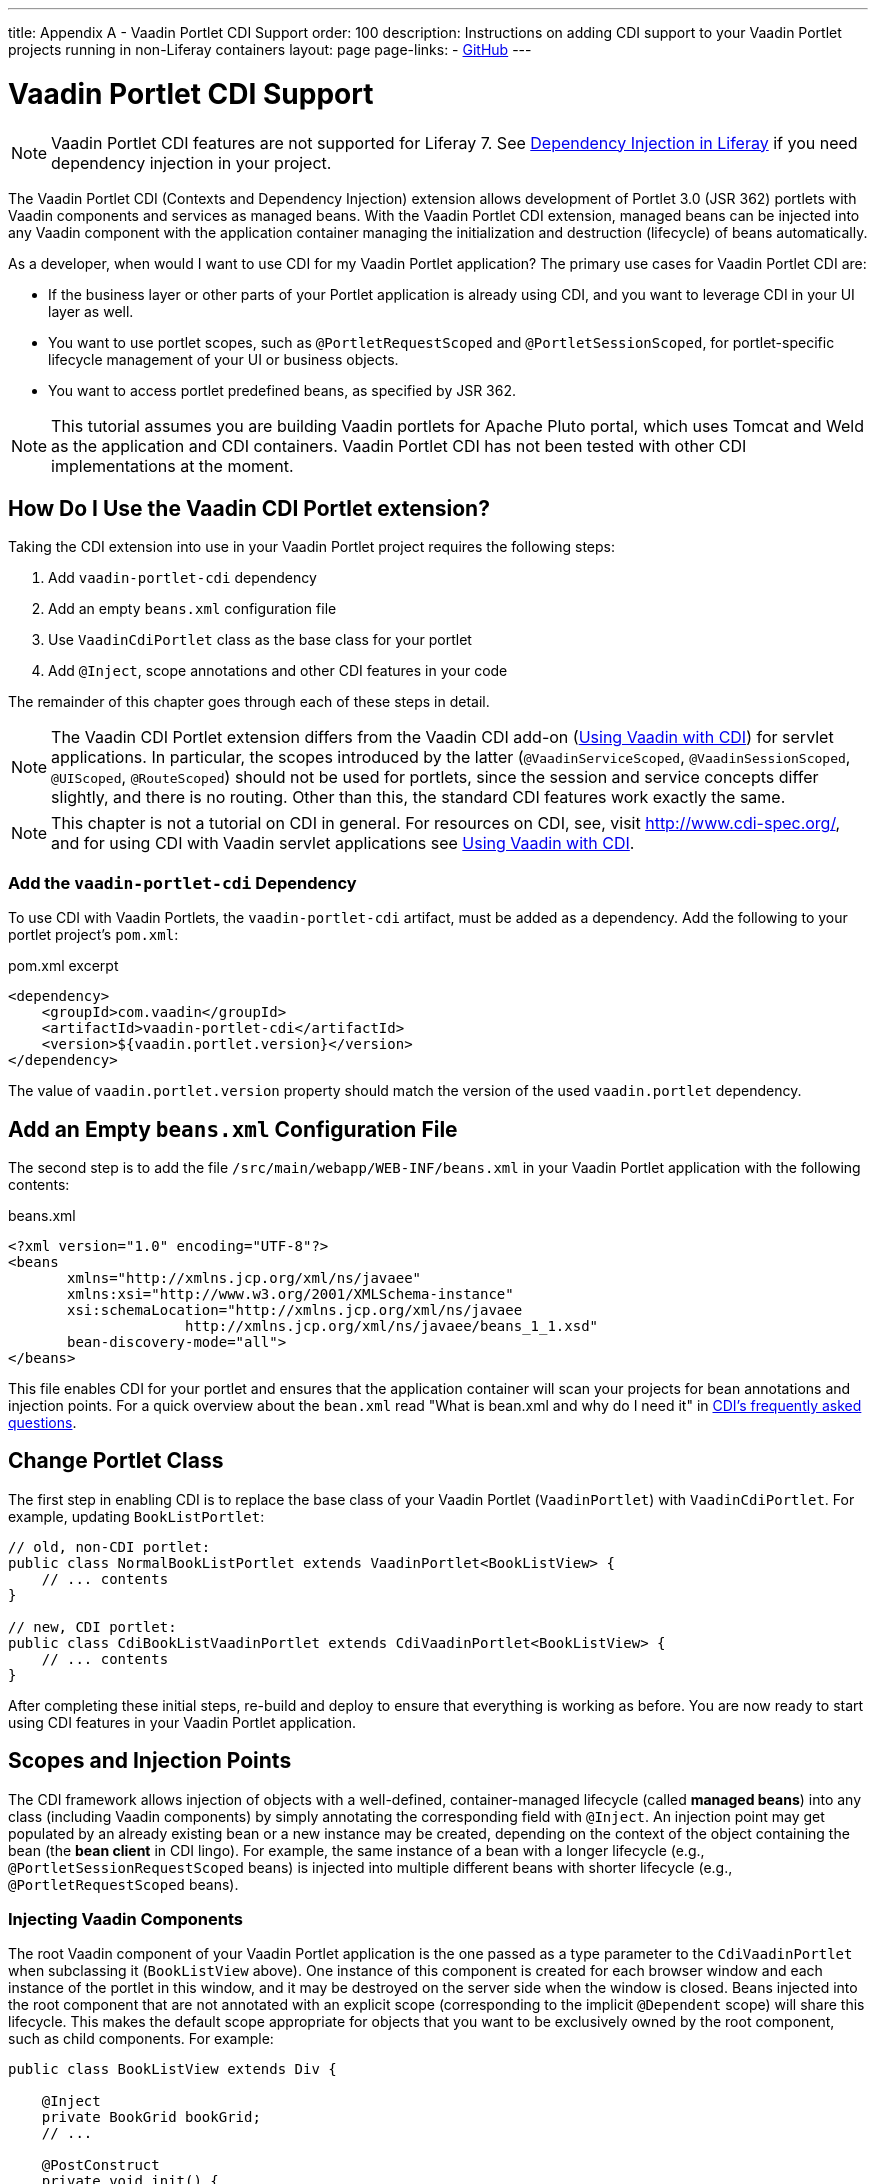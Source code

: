 ---
title: Appendix A - Vaadin Portlet CDI Support
order: 100
description: Instructions on adding CDI support to your Vaadin Portlet projects running in non-Liferay containers
layout: page
page-links:
  - https://github.com/vaadin/portlet[GitHub]
---

= Vaadin Portlet CDI Support

[NOTE]
Vaadin Portlet CDI features are not supported for Liferay 7.
See https://help.liferay.com/hc/en-us/articles/360029045891-Introduction-to-Dependency-Injection/[Dependency Injection in Liferay] if you need dependency injection in your project.

The Vaadin Portlet CDI (Contexts and Dependency Injection) extension allows development of Portlet 3.0 (JSR 362) portlets with Vaadin components and services as managed beans.
With the Vaadin Portlet CDI extension, managed beans can be injected into any Vaadin component with the application container managing the initialization and destruction (lifecycle) of beans automatically.

As a developer, when would I want to use CDI for my Vaadin Portlet application?
The primary use cases for Vaadin Portlet CDI are:

- If the business layer or other parts of your Portlet application is already using CDI, and you want to leverage CDI in your UI layer as well.
- You want to use portlet scopes, such as `@PortletRequestScoped` and `@PortletSessionScoped`, for portlet-specific lifecycle management of your UI or business objects.
- You want to access portlet predefined beans, as specified by JSR 362.

[NOTE]
This tutorial assumes you are building Vaadin portlets for Apache Pluto portal, which uses Tomcat and Weld as the application and CDI containers.
Vaadin Portlet CDI has not been tested with other CDI implementations at the moment.

== How Do I Use the Vaadin CDI Portlet extension?

Taking the CDI extension into use in your Vaadin Portlet project requires the following steps:

. Add `vaadin-portlet-cdi` dependency
. Add an empty `beans.xml` configuration file
. Use `VaadinCdiPortlet` class as the base class for your portlet
. Add `@Inject`, scope annotations and other CDI features in your code

The remainder of this chapter goes through each of these steps in detail.

[NOTE]
The Vaadin CDI Portlet extension differs from the Vaadin CDI add-on (<<../cdi/tutorial-cdi-basic#,Using Vaadin with CDI>>) for servlet applications.
In particular, the scopes introduced by the latter (`@VaadinServiceScoped`, `@VaadinSessionScoped`, `@UIScoped`, `@RouteScoped`) should not be used for portlets, since the session and service concepts differ slightly, and there is no routing.
Other than this, the standard CDI features work exactly the same.

[NOTE]
This chapter is not a tutorial on CDI in general. For resources on CDI, see, visit http://www.cdi-spec.org/, and for using CDI with Vaadin servlet applications see <<../cdi/tutorial-cdi-basic#,Using Vaadin with CDI>>.

=== Add the `vaadin-portlet-cdi` Dependency
To use CDI with Vaadin Portlets, the `vaadin-portlet-cdi` artifact, must be added as a dependency.
Add the following to your portlet project's `pom.xml`:

.pom.xml excerpt
[source,xml]
----
<dependency>
    <groupId>com.vaadin</groupId>
    <artifactId>vaadin-portlet-cdi</artifactId>
    <version>${vaadin.portlet.version}</version>
</dependency>
----

The value of `vaadin.portlet.version` property should match the version of the used `vaadin.portlet` dependency.

== Add an Empty `beans.xml` Configuration File

The second step is to add the file `/src/main/webapp/WEB-INF/beans.xml` in your Vaadin Portlet application with the following contents:

.beans.xml
[source,xml]
----
<?xml version="1.0" encoding="UTF-8"?>
<beans
       xmlns="http://xmlns.jcp.org/xml/ns/javaee"
       xmlns:xsi="http://www.w3.org/2001/XMLSchema-instance"
       xsi:schemaLocation="http://xmlns.jcp.org/xml/ns/javaee
                     http://xmlns.jcp.org/xml/ns/javaee/beans_1_1.xsd"
       bean-discovery-mode="all">
</beans>
----

This file enables CDI for your portlet and ensures that the application container will scan your projects for bean annotations and injection points.
For a quick overview about the `bean.xml` read "What is bean.xml and why do I need it" in http://www.cdi-spec.org/faq[CDI's frequently asked questions].

== Change Portlet Class
The first step in enabling CDI is to replace the base class of your Vaadin Portlet (`VaadinPortlet`) with `VaadinCdiPortlet`.
For example, updating `BookListPortlet`:

[source,java]
----
// old, non-CDI portlet:
public class NormalBookListPortlet extends VaadinPortlet<BookListView> {
    // ... contents
}

// new, CDI portlet:
public class CdiBookListVaadinPortlet extends CdiVaadinPortlet<BookListView> {
    // ... contents
}
----

After completing these initial steps, re-build and deploy to ensure that everything is working as before.
You are now ready to start using CDI features in your Vaadin Portlet application.

== Scopes and Injection Points

The CDI framework allows injection of objects with a well-defined, container-managed lifecycle (called *managed beans*) into any class (including Vaadin components) by simply annotating the corresponding field with `@Inject`.
An injection point may get populated by an already existing bean or a new instance may be created, depending on the context of the object containing the bean (the *bean client* in CDI lingo).
For example, the same instance of a bean with a longer lifecycle (e.g., `@PortletSessionRequestScoped` beans) is injected into multiple different beans with shorter lifecycle (e.g., `@PortletRequestScoped` beans).

=== Injecting Vaadin Components

The root Vaadin component of your Vaadin Portlet application is the one passed as a type parameter to the `CdiVaadinPortlet` when subclassing it  (`BookListView` above).
One instance of this component is created for each browser window and each instance of the portlet in this window, and it may be destroyed on the server side when the window is closed.
Beans injected into the root component that are not annotated with an explicit scope (corresponding to the implicit `@Dependent` scope) will share this lifecycle.
This makes the default scope appropriate for objects that you want to be exclusively owned by the root component, such as child components.
For example:

[source,java]
----
public class BookListView extends Div {

    @Inject
    private BookGrid bookGrid;
    // ...

    @PostConstruct
    private void init() {
        add(bookGrid);
        // ...
    }
}

public class BookGrid extends Grid<Book> {

    @PostConstruct
    private void init() {
        // ...
    }
}

----

In the above example, the child component of type `BookGrid` is injected the root component `BookListView`.
The default scope also guarantees that each injection point will get its own instance.

[NOTE]
When using injection, make sure all concrete classes being injected have the default (parameterless) constructor.
Initialization code that depends on bean resolution should be placed in a `@PostConstruct`-annotated method, not in the constructor.

[NOTE]
Be aware that before a managed bean is resolved, the injected field may be populated by a proxy object.
If you are storing managed beans in a collection or perform other operations where the identity of the object may be of significance, make sure to perform them after the actual object has been resolved.

=== Session and Request Scope and Predefined Beans

JSR 362 defines the scopes `@PortletSessionScoped` and `@PortletRequestScoped` for beans that follow the portlet session and request lifecycle, respectively.
Use `@PortletSessionScoped` when you want a bean that is persistent throughout the portlet session.
Use `@PortletRequestScoped` for beans that should live only through the portlet request.

JSR 362 also defines a number of *predefined beans* that can be injected into your portlets.
These predefined beans allow easy access to portlet state information such as current request, current mode, window state, and more.
For example, you could inject these into a Vaadin Portlet component:

.MyPortletComponent.java
[source,java]
----
public class MyPortletComponent extends Div {

    @Inject
    private PortletRequest portletRequest;

    @Inject
    private WindowState windowState;

    @Inject
    private PortletMode portletMode;

    // ...
}
----

As these beans are request scoped, the values of the fields will be updated for each portlet request.

In the above case, the type of each field determines which predefined bean gets injected.
Some predefined beans are of a basic type, in which case a qualifier is required to identify the desired bean.
For instance, the following portlet view injects the portlet namespace and window identifier (both of type `String`):

.MyPortletView.java
[source,java]
----
public class MyPortletView extends Div {

    @Inject
    @Namespace
    private String namespace;

    @Inject
    @WindowId
    private String windowId;

    // ...
}
----

For a full list of predefined beans and qualifiers, see Chapter 20 of JSR 362 (https://jcp.org/en/jsr/detail?id=362).

=== I18Provider

`I18NProvider` is Vaadin's mechanism for introduction localization object into your application.
You can have your own `I18NProvider` subclass automatically instantiated as a managed bean when using Vaadin Porlet CDI.
This requires adding just two annotations to the class definition:

.I18N.java
[source,java]
----
@VaadinServiceEnabled
@ApplicationScoped
public static class I18N implements I18NProvider {

    @PostConstruct
    public void init() {
        // ...
    }

    @Override
    public List<Locale> getProvidedLocales() {
        // ...
    }

    @Override
    public String getTranslation(String key, Locale locale, Object... params) {
        // ...
    }
}
----

As with Vaadin CDI for servlet applications, the class also needs to be annotated with `@VaadinServiceEnabled` for the Vaadin service to pick it up.
Unlike the former, use `@ApplicationScoped` instead of `@VaadinServiceScoped`.
The scope ensures that there will be only one `I18NProvider` shared amongst all the views of your portlet application.